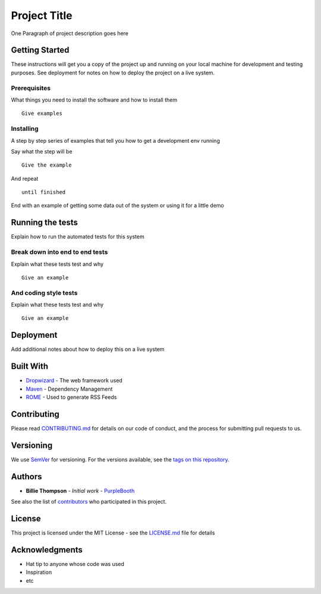 Project Title
=============

One Paragraph of project description goes here

Getting Started
---------------

These instructions will get you a copy of the project up and running on
your local machine for development and testing purposes. See deployment
for notes on how to deploy the project on a live system.

Prerequisites
~~~~~~~~~~~~~

What things you need to install the software and how to install them

::

    Give examples

Installing
~~~~~~~~~~

A step by step series of examples that tell you how to get a development
env running

Say what the step will be

::

    Give the example

And repeat

::

    until finished

End with an example of getting some data out of the system or using it
for a little demo

Running the tests
-----------------

Explain how to run the automated tests for this system

Break down into end to end tests
~~~~~~~~~~~~~~~~~~~~~~~~~~~~~~~~

Explain what these tests test and why

::

    Give an example

And coding style tests
~~~~~~~~~~~~~~~~~~~~~~

Explain what these tests test and why

::

    Give an example

Deployment
----------

Add additional notes about how to deploy this on a live system

Built With
----------

-  `Dropwizard <http://www.dropwizard.io/1.0.2/docs/>`__ - The web
   framework used
-  `Maven <https://maven.apache.org/>`__ - Dependency Management
-  `ROME <https://rometools.github.io/rome/>`__ - Used to generate RSS
   Feeds

Contributing
------------

Please read
`CONTRIBUTING.md <https://gist.github.com/PurpleBooth/b24679402957c63ec426>`__
for details on our code of conduct, and the process for submitting pull
requests to us.

Versioning
----------

We use `SemVer <http://semver.org/>`__ for versioning. For the versions
available, see the `tags on this
repository <https://github.com/your/project/tags>`__.

Authors
-------

-  **Billie Thompson** - *Initial work* -
   `PurpleBooth <https://github.com/PurpleBooth>`__

See also the list of
`contributors <https://github.com/your/project/contributors>`__ who
participated in this project.

License
-------

This project is licensed under the MIT License - see the
`LICENSE.md <LICENSE.md>`__ file for details

Acknowledgments
---------------

-  Hat tip to anyone whose code was used
-  Inspiration
-  etc

